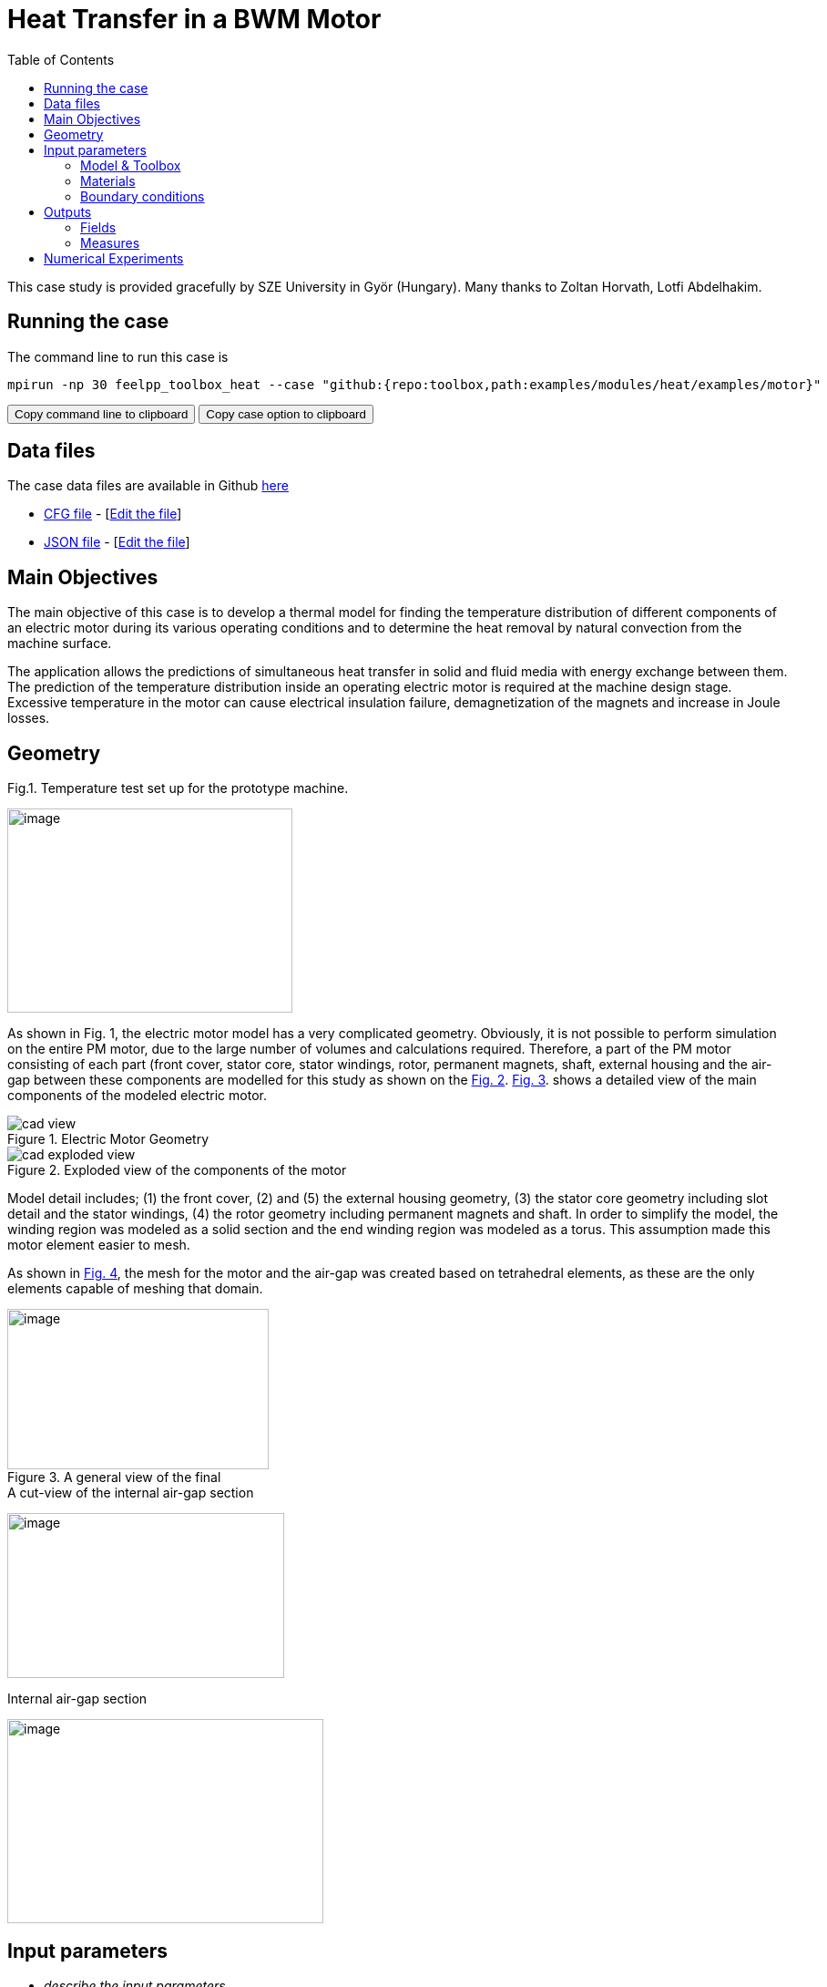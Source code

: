 = Heat Transfer in a BWM Motor
:toc: left
:uri-data: https://github.com/feelpp/toolbox/blob/master/examples/modules/heat/examples
:uri-data-edit: https://github.com/feelpp/toolbox/edit/master/examples/modules/heat/examples

This case study is provided gracefully by SZE University in Györ (Hungary).
Many thanks to Zoltan Horvath, Lotfi Abdelhakim.

== Running the case

The command line to run this case is

[[command-line]]
[source,sh]
----
mpirun -np 30 feelpp_toolbox_heat --case "github:{repo:toolbox,path:examples/modules/heat/examples/motor}"
----

++++
<button class="btn" data-clipboard-target="#command-line">
Copy command line to clipboard
</button>
<button class="btn" data-clipboard-text="github:{repo:toolbox,path:examples/modules/heat/examples/motor}">
Copy case option to clipboard
</button>
++++

== Data files

The case data files are available in Github link:{uri-data}/motor/[here]

* link:{uri-data}/motor/thermo-motor.cfg[CFG file] - [link:{uri-data-edit}/motor/thermo-motor.cfg[Edit the file]]
* link:{uri-data}/motor/thermo-motor.json[JSON file] - [link:{uri-data-edit}/motor/thermo-motor.json[Edit the file]]


== Main Objectives



The main objective of this case is to develop a thermal model for finding the
temperature distribution of different components of an electric motor during
its various operating conditions and to determine the heat removal by natural
convection from the machine surface.

The application allows the predictions of simultaneous heat transfer in solid
and fluid media with energy exchange between them. The prediction of the
temperature distribution inside an operating electric motor is required at the
machine design stage. Excessive temperature in the motor can cause electrical
insulation failure, demagnetization of the magnets and increase in Joule
losses.

== Geometry

.Fig.1. Temperature test set up for the prototype machine.
image:motor/setup.png[image,width=313,height=224,align="center"]

As shown in Fig. 1, the electric motor model has a very complicated geometry.
Obviously, it is not possible to perform simulation on the entire PM motor, due
to the large number of volumes and calculations required.
Therefore, a part of the PM motor consisting of each part (front cover, stator core, stator windings, rotor, permanent magnets, shaft, external housing and the air-gap
between these components are modelled for this study as shown on the <<fig-2,Fig. 2>>.
<<fig-3,Fig. 3>>. shows a detailed view of the main components of the modeled electric
motor.

[[fig-2]]
.Electric Motor Geometry
image::motor/cad-view.png[]

[[fig-3]]
.Exploded view of the components of the motor
image::motor/cad-exploded-view.png[]

Model detail includes; (1) the front cover, (2) and (5) the external housing
geometry, (3) the stator core geometry including slot detail and the stator
windings, (4) the rotor geometry including permanent magnets and shaft. In
order to simplify the model, the winding region was modeled as a solid section
and the end winding region was modeled as a torus. This assumption made this
motor element easier to mesh.

As shown in <<fig-4,Fig. 4>>, the mesh for the motor and the air-gap was created based on
tetrahedral elements, as these are the only elements capable of meshing that
domain.

[[fig-4]]
.A general view of the final
image::motor/mesh1.png[image,width=287,height=176,align="center"]

[[fig-5]]
.A cut-view of the internal air-gap section
image:motor/mesh2.png[image,width=304,height=181,align="center"]

[[fig-6]]
.Internal air-gap section
image:motor/internal-airgap-section.png[image,width=347,height=224,align="center"]


== Input parameters

- _describe the input parameters_

=== Model & Toolbox

- _describe briefly the model_
- **toolbox**:  _give toolbox name_

=== Materials

describe materials

=== Boundary conditions

describe set of boundary conditions


== Outputs

describe the output set of the example

=== Fields

add scalar vectorial and matricial fields to be visualized

=== Measures

add measures _e.g._  scalar quantities, mean.min,max values, norms, error norms, performance metrics

== Numerical Experiments

.Temperature distribution in the motor
|=====
a|image:motor/bmw1.png[] a|image:motor/bmw2.png[]
a|image:motor/bmw3.png[] a|image:motor/bmw4.png[]
a|image:motor/bmw5.png[] a|image:motor/bmw6.png[]
a|image:motor/bmw7.png[] a|
|=====
